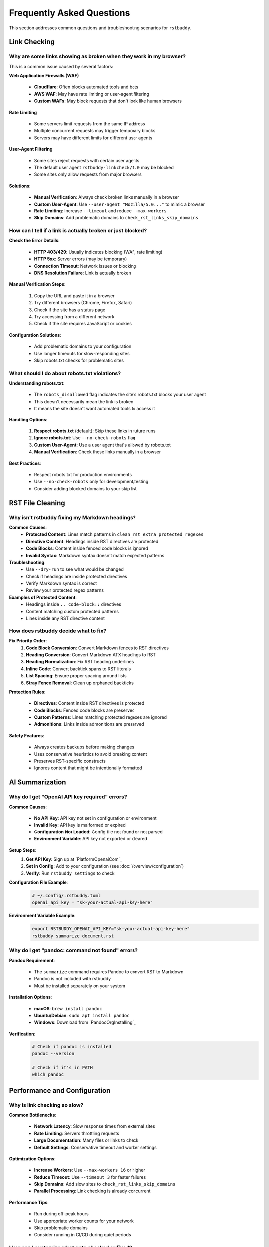 Frequently Asked Questions
==========================

This section addresses common questions and troubleshooting scenarios for ``rstbuddy``.

Link Checking
-------------

Why are some links showing as broken when they work in my browser?
^^^^^^^^^^^^^^^^^^^^^^^^^^^^^^^^^^^^^^^^^^^^^^^^^^^^^^^^^^^^^^^^^^

This is a common issue caused by several factors:

**Web Application Firewalls (WAF)**

    - **Cloudflare**: Often blocks automated tools and bots
    - **AWS WAF**: May have rate limiting or user-agent filtering
    - **Custom WAFs**: May block requests that don't look like human browsers

**Rate Limiting**

    - Some servers limit requests from the same IP address
    - Multiple concurrent requests may trigger temporary blocks
    - Servers may have different limits for different user agents

**User-Agent Filtering**

    - Some sites reject requests with certain user agents
    - The default user agent ``rstbuddy-linkcheck/1.0`` may be blocked
    - Some sites only allow requests from major browsers

**Solutions**:

    - **Manual Verification**: Always check broken links manually in a browser
    - **Custom User-Agent**: Use ``--user-agent "Mozilla/5.0..."`` to mimic a browser
    - **Rate Limiting**: Increase ``--timeout`` and reduce ``--max-workers``
    - **Skip Domains**: Add problematic domains to ``check_rst_links_skip_domains``

How can I tell if a link is actually broken or just blocked?
^^^^^^^^^^^^^^^^^^^^^^^^^^^^^^^^^^^^^^^^^^^^^^^^^^^^^^^^^^^^

**Check the Error Details**:

    - **HTTP 403/429**: Usually indicates blocking (WAF, rate limiting)
    - **HTTP 5xx**: Server errors (may be temporary)
    - **Connection Timeout**: Network issues or blocking
    - **DNS Resolution Failure**: Link is actually broken

**Manual Verification Steps**:

    1. Copy the URL and paste it in a browser
    2. Try different browsers (Chrome, Firefox, Safari)
    3. Check if the site has a status page
    4. Try accessing from a different network
    5. Check if the site requires JavaScript or cookies

**Configuration Solutions**:

    - Add problematic domains to your configuration
    - Use longer timeouts for slow-responding sites
    - Skip robots.txt checks for problematic sites

What should I do about robots.txt violations?
^^^^^^^^^^^^^^^^^^^^^^^^^^^^^^^^^^^^^^^^^^^^^

**Understanding robots.txt**:

    - The ``robots_disallowed`` flag indicates the site's robots.txt blocks your user agent
    - This doesn't necessarily mean the link is broken
    - It means the site doesn't want automated tools to access it

**Handling Options**:

    1. **Respect robots.txt** (default): Skip these links in future runs
    2. **Ignore robots.txt**: Use ``--no-check-robots`` flag
    3. **Custom User-Agent**: Use a user agent that's allowed by robots.txt
    4. **Manual Verification**: Check these links manually in a browser

**Best Practices**:

    - Respect robots.txt for production environments
    - Use ``--no-check-robots`` only for development/testing
    - Consider adding blocked domains to your skip list

RST File Cleaning
-----------------

Why isn't rstbuddy fixing my Markdown headings?
^^^^^^^^^^^^^^^^^^^^^^^^^^^^^^^^^^^^^^^^^^^^^^^

**Common Causes**:
    - **Protected Content**: Lines match patterns in ``clean_rst_extra_protected_regexes``
    - **Directive Content**: Headings inside RST directives are protected
    - **Code Blocks**: Content inside fenced code blocks is ignored
    - **Invalid Syntax**: Markdown syntax doesn't match expected patterns

**Troubleshooting**:
    - Use ``--dry-run`` to see what would be changed
    - Check if headings are inside protected directives
    - Verify Markdown syntax is correct
    - Review your protected regex patterns

**Examples of Protected Content**:
    - Headings inside ``.. code-block::`` directives
    - Content matching custom protected patterns
    - Lines inside any RST directive content

How does rstbuddy decide what to fix?
^^^^^^^^^^^^^^^^^^^^^^^^^^^^^^^^^^^^^

**Fix Priority Order**:
    1. **Code Block Conversion**: Convert Markdown fences to RST directives
    2. **Heading Conversion**: Convert Markdown ATX headings to RST
    3. **Heading Normalization**: Fix RST heading underlines
    4. **Inline Code**: Convert backtick spans to RST literals
    5. **List Spacing**: Ensure proper spacing around lists
    6. **Stray Fence Removal**: Clean up orphaned backticks

**Protection Rules**:

    - **Directives**: Content inside RST directives is protected
    - **Code Blocks**: Fenced code blocks are preserved
    - **Custom Patterns**: Lines matching protected regexes are ignored
    - **Admonitions**: Links inside admonitions are preserved

**Safety Features**:

    - Always creates backups before making changes
    - Uses conservative heuristics to avoid breaking content
    - Preserves RST-specific constructs
    - Ignores content that might be intentionally formatted

AI Summarization
----------------

Why do I get "OpenAI API key required" errors?
^^^^^^^^^^^^^^^^^^^^^^^^^^^^^^^^^^^^^^^^^^^^^^

**Common Causes**:

    - **No API Key**: API key not set in configuration or environment
    - **Invalid Key**: API key is malformed or expired
    - **Configuration Not Loaded**: Config file not found or not parsed
    - **Environment Variable**: API key not exported or cleared

**Setup Steps**:
    1. **Get API Key**: Sign up at `PlatformOpenaiCom`_
    2. **Set in Config**: Add to your configuration (see :doc:`/overview/configuration`)
    3. **Verify**: Run ``rstbuddy settings`` to check

**Configuration File Example**:
    .. code-block:: toml

        # ~/.config/.rstbuddy.toml
        openai_api_key = "sk-your-actual-api-key-here"

**Environment Variable Example**:
    .. code-block:: bash

        export RSTBUDDY_OPENAI_API_KEY="sk-your-actual-api-key-here"
        rstbuddy summarize document.rst

Why do I get "pandoc: command not found" errors?
^^^^^^^^^^^^^^^^^^^^^^^^^^^^^^^^^^^^^^^^^^^^^^^^

**Pandoc Requirement**:

    - The ``summarize`` command requires Pandoc to convert RST to Markdown
    - Pandoc is not included with rstbuddy
    - Must be installed separately on your system

**Installation Options**:

    - **macOS**: ``brew install pandoc``
    - **Ubuntu/Debian**: ``sudo apt install pandoc``
    - **Windows**: Download from `PandocOrgInstalling`_

**Verification**:
    .. code-block:: bash

        # Check if pandoc is installed
        pandoc --version

        # Check if it's in PATH
        which pandoc

Performance and Configuration
-----------------------------

Why is link checking so slow?
^^^^^^^^^^^^^^^^^^^^^^^^^^^^^

**Common Bottlenecks**:

    - **Network Latency**: Slow response times from external sites
    - **Rate Limiting**: Servers throttling requests
    - **Large Documentation**: Many files or links to check
    - **Default Settings**: Conservative timeout and worker settings

**Optimization Options**:

    - **Increase Workers**: Use ``--max-workers 16`` or higher
    - **Reduce Timeout**: Use ``--timeout 3`` for faster failures
    - **Skip Domains**: Add slow sites to ``check_rst_links_skip_domains``
    - **Parallel Processing**: Link checking is already concurrent

**Performance Tips**:

    - Run during off-peak hours
    - Use appropriate worker counts for your network
    - Skip problematic domains
    - Consider running in CI/CD during quiet periods

How can I customize what gets checked or fixed?
^^^^^^^^^^^^^^^^^^^^^^^^^^^^^^^^^^^^^^^^^^^^^^^

**Link Checking Customization**:

    - **Skip Domains**: Add to ``check_rst_links_skip_domains``
    - **Skip Directives**: Add to ``check_rst_links_extra_skip_directives``
    - **Custom User-Agent**: Use ``--user-agent`` flag
    - **Robots.txt**: Control with ``--no-check-robots``

**RST Cleaning Customization**:

    - **Protected Patterns**: Add regexes to ``clean_rst_extra_protected_regexes``
    - **Dry Run**: Use ``--dry-run`` to preview changes
    - **Selective Processing**: Process files individually

**Configuration Examples**:
    .. code-block:: toml

        # Skip problematic domains
        check_rst_links_skip_domains = [
            "cloudflare.com",
            "waf.example.com",
            "rate-limited.site"
        ]

        # Protect custom patterns
        clean_rst_extra_protected_regexes = [
            "\\bPROTECTED\\b",
            "\\bDO_NOT_MODIFY\\b"
        ]

Output and Formatting
---------------------

How can I integrate rstbuddy into my CI/CD pipeline?
^^^^^^^^^^^^^^^^^^^^^^^^^^^^^^^^^^^^^^^^^^^^^^^^^^^^

**Basic Integration**:
    .. code-block:: yaml

        # GitHub Actions example

        - name: Check RST Links

          run: |
            pip install rstbuddy
            rstbuddy check-links

**Advanced Integration**:
    .. code-block:: yaml

        # With custom configuration

        - name: Check RST Links

          run: |
            pip install rstbuddy
            echo "check_rst_links_skip_domains = ['test.example.com']" > .rstbuddy.toml
            rstbuddy check-links --timeout 10 --max-workers 16

**JSON Output for Automation**:
    .. code-block:: yaml

        - name: Check Links and Generate Report

          run: |
            rstbuddy --output json check-links > link_report.json
            # Process JSON report in subsequent steps

**Exit Code Handling**:

    - **Exit 0**: All links are valid
    - **Exit 1**: Broken links found
    - Use exit codes to fail builds when needed

Troubleshooting
---------------

How do I debug configuration issues?
^^^^^^^^^^^^^^^^^^^^^^^^^^^^^^^^^^^^

**Configuration Debugging**:
    .. code-block:: bash

        # Show current settings
        rstbuddy settings

        # Show with verbose output
        rstbuddy --verbose settings

        # Check config file loading
        rstbuddy --config-file /path/to/config.toml settings

**Common Issues**:

    - **File Not Found**: Check config file paths and permissions
    - **Syntax Errors**: Validate TOML syntax
    - **Environment Variables**: Check variable names and values
    - **File Permissions**: Ensure config files are readable

**Configuration Validation**:

    - Use online TOML validators
    - Check file permissions
    - Verify environment variable names
    - Test with minimal configuration

What should I do if rstbuddy crashes or hangs?
^^^^^^^^^^^^^^^^^^^^^^^^^^^^^^^^^^^^^^^^^^^^^^

**Common Causes**:

    - **Network Issues**: Hanging HTTP requests
    - **Large Files**: Processing very large RST files
    - **Memory Issues**: Insufficient system resources
    - **Infinite Loops**: Complex regex patterns

**Recovery Steps**:

    1. **Kill Process**: Use Ctrl+C or kill command
    2. **Check Logs**: Look for error messages
    3. **Reduce Scope**: Process smaller batches
    4. **Check Resources**: Monitor CPU and memory usage

**Prevention**:

    - Use appropriate timeouts
    - Process files in smaller batches
    - Monitor system resources
    - Test with sample files first

**Debug Mode**:
    .. code-block:: bash

        # Enable verbose output
        rstbuddy --verbose check-links

        # Use dry run for cleaning
        rstbuddy fix document.rst --dry-run

Getting Help
------------

Where can I get more help?
^^^^^^^^^^^^^^^^^^^^^^^^^^

**Documentation**:

    - **Usage Guide**: :doc:`/overview/usage` for detailed command information
    - **Configuration**: :doc:`/overview/configuration` for setup options
    - **Quickstart**: :doc:`/overview/quickstart` for basic examples

**Troubleshooting**:

    - Check this FAQ section
    - Review error messages carefully
    - Use ``--verbose`` flag for debugging
    - Test with minimal examples

**Community Support**:

    - GitHub Issues: Report bugs and request features
    - GitHub Discussions: Ask questions and share solutions
    - Documentation Issues: Report documentation problems

**Best Practices**:

    - Always test with sample files first
    - Use dry-run mode when possible
    - Keep backups of important files
    - Monitor system resources during processing